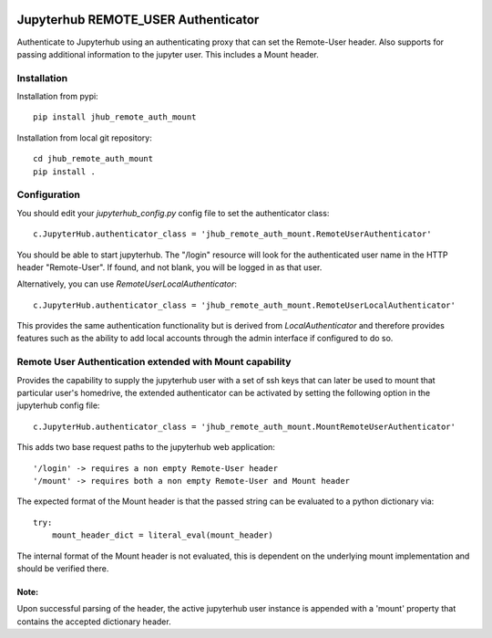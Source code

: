 .. image:: https://travis-ci.org/rasmunk/jhub_remote_auth_mount.svg?branch=master
    :target: https://travis-ci.org/rasmunk/jhub_remote_auth_mount

====================================
Jupyterhub REMOTE_USER Authenticator
====================================

Authenticate to Jupyterhub using an authenticating proxy that can set
the Remote-User header.
Also supports for passing additional information to the jupyter user. This includes a
Mount header.

------------
Installation
------------

Installation from pypi::

    pip install jhub_remote_auth_mount

Installation from local git repository::

    cd jhub_remote_auth_mount
    pip install .

-------------
Configuration
-------------

You should edit your `jupyterhub_config.py` config file to set the
authenticator class::

    c.JupyterHub.authenticator_class = 'jhub_remote_auth_mount.RemoteUserAuthenticator'

You should be able to start jupyterhub.  The "/login" resource
will look for the authenticated user name in the HTTP header "Remote-User".
If found, and not blank, you will be logged in as that user.

Alternatively, you can use `RemoteUserLocalAuthenticator`::

    c.JupyterHub.authenticator_class = 'jhub_remote_auth_mount.RemoteUserLocalAuthenticator'

This provides the same authentication functionality but is derived from
`LocalAuthenticator` and therefore provides features such as the ability
to add local accounts through the admin interface if configured to do so.

-------------------------------------------------------------
Remote User Authentication extended with Mount capability
-------------------------------------------------------------

Provides the capability to supply the jupyterhub user with a set of ssh keys that can later be used to mount that particular user's homedrive, the extended authenticator can be activated by setting the following option in the jupyterhub config file::

    c.JupyterHub.authenticator_class = 'jhub_remote_auth_mount.MountRemoteUserAuthenticator'
    
This adds two base request paths to the jupyterhub web application::

'/login' -> requires a non empty Remote-User header
'/mount' -> requires both a non empty Remote-User and Mount header

The expected format of the Mount header is that the passed string can be evaluated to a python dictionary via::

            try:
                mount_header_dict = literal_eval(mount_header)

The internal format of the Mount header is not evaluated, this is dependent on the underlying mount implementation and should be verified there.

Note:
=====
Upon successful parsing of the header, the active jupyterhub user instance is appended with a 'mount' property that contains the accepted dictionary header.
